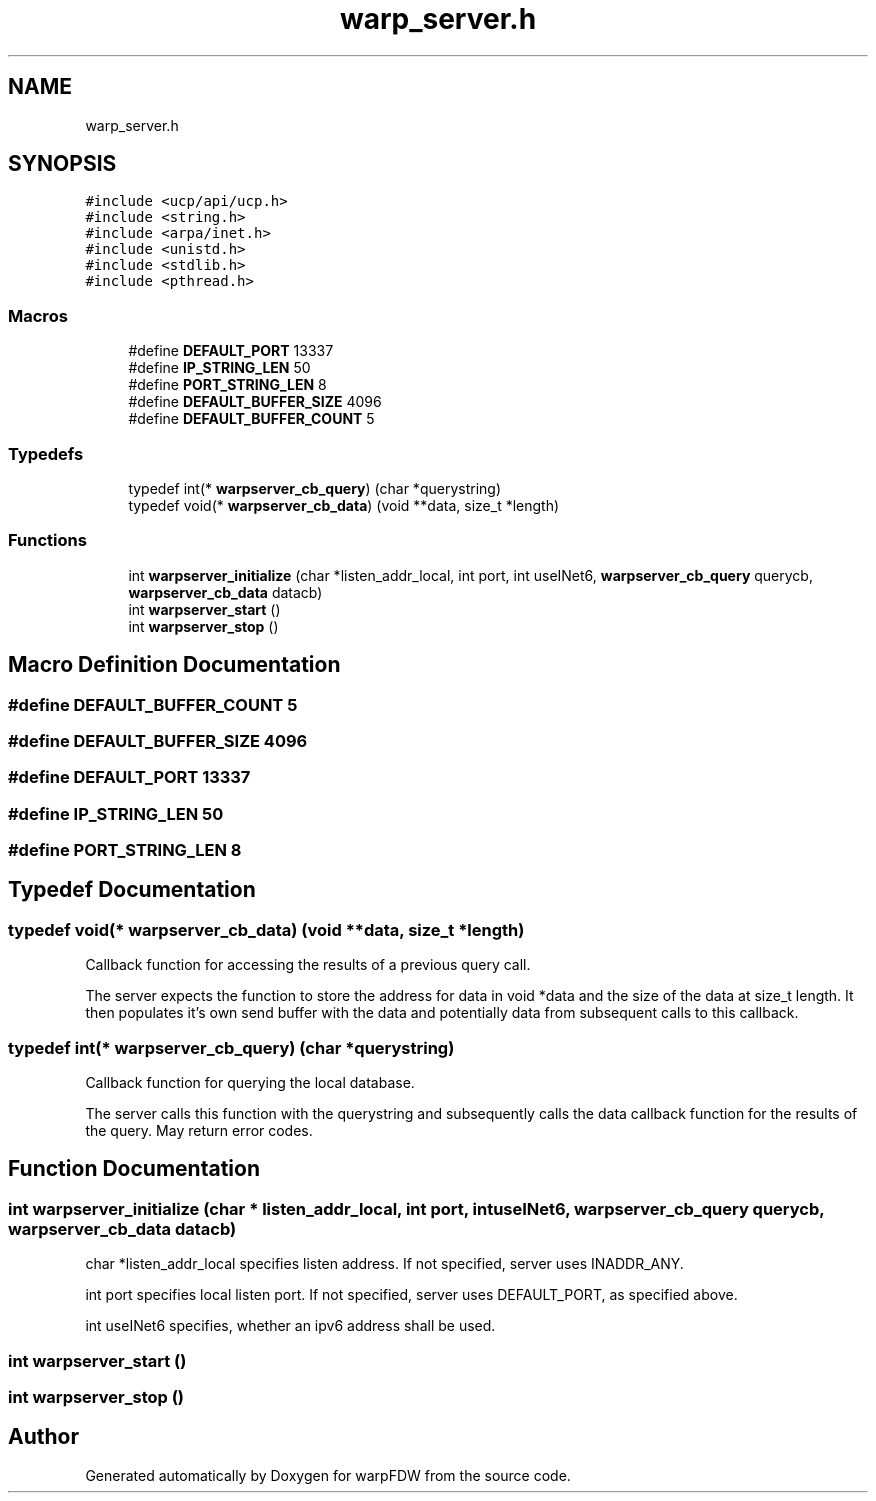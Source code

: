 .TH "warp_server.h" 3 "Fri Jun 17 2022" "warpFDW" \" -*- nroff -*-
.ad l
.nh
.SH NAME
warp_server.h
.SH SYNOPSIS
.br
.PP
\fC#include <ucp/api/ucp\&.h>\fP
.br
\fC#include <string\&.h>\fP
.br
\fC#include <arpa/inet\&.h>\fP
.br
\fC#include <unistd\&.h>\fP
.br
\fC#include <stdlib\&.h>\fP
.br
\fC#include <pthread\&.h>\fP
.br

.SS "Macros"

.in +1c
.ti -1c
.RI "#define \fBDEFAULT_PORT\fP   13337"
.br
.ti -1c
.RI "#define \fBIP_STRING_LEN\fP   50"
.br
.ti -1c
.RI "#define \fBPORT_STRING_LEN\fP   8"
.br
.ti -1c
.RI "#define \fBDEFAULT_BUFFER_SIZE\fP   4096"
.br
.ti -1c
.RI "#define \fBDEFAULT_BUFFER_COUNT\fP   5"
.br
.in -1c
.SS "Typedefs"

.in +1c
.ti -1c
.RI "typedef int(* \fBwarpserver_cb_query\fP) (char *querystring)"
.br
.ti -1c
.RI "typedef void(* \fBwarpserver_cb_data\fP) (void **data, size_t *length)"
.br
.in -1c
.SS "Functions"

.in +1c
.ti -1c
.RI "int \fBwarpserver_initialize\fP (char *listen_addr_local, int port, int useINet6, \fBwarpserver_cb_query\fP querycb, \fBwarpserver_cb_data\fP datacb)"
.br
.ti -1c
.RI "int \fBwarpserver_start\fP ()"
.br
.ti -1c
.RI "int \fBwarpserver_stop\fP ()"
.br
.in -1c
.SH "Macro Definition Documentation"
.PP 
.SS "#define DEFAULT_BUFFER_COUNT   5"

.SS "#define DEFAULT_BUFFER_SIZE   4096"

.SS "#define DEFAULT_PORT   13337"

.SS "#define IP_STRING_LEN   50"

.SS "#define PORT_STRING_LEN   8"

.SH "Typedef Documentation"
.PP 
.SS "typedef void(* warpserver_cb_data) (void **data, size_t *length)"
Callback function for accessing the results of a previous query call\&.
.PP
The server expects the function to store the address for data in void *data and the size of the data at size_t length\&. It then populates it's own send buffer with the data and potentially data from subsequent calls to this callback\&. 
.SS "typedef int(* warpserver_cb_query) (char *querystring)"
Callback function for querying the local database\&.
.PP
The server calls this function with the querystring and subsequently calls the data callback function for the results of the query\&. May return error codes\&. 
.SH "Function Documentation"
.PP 
.SS "int warpserver_initialize (char * listen_addr_local, int port, int useINet6, \fBwarpserver_cb_query\fP querycb, \fBwarpserver_cb_data\fP datacb)"
char *listen_addr_local specifies listen address\&. If not specified, server uses INADDR_ANY\&.
.PP
int port specifies local listen port\&. If not specified, server uses DEFAULT_PORT, as specified above\&.
.PP
int useINet6 specifies, whether an ipv6 address shall be used\&. 
.SS "int warpserver_start ()"

.SS "int warpserver_stop ()"

.SH "Author"
.PP 
Generated automatically by Doxygen for warpFDW from the source code\&.
